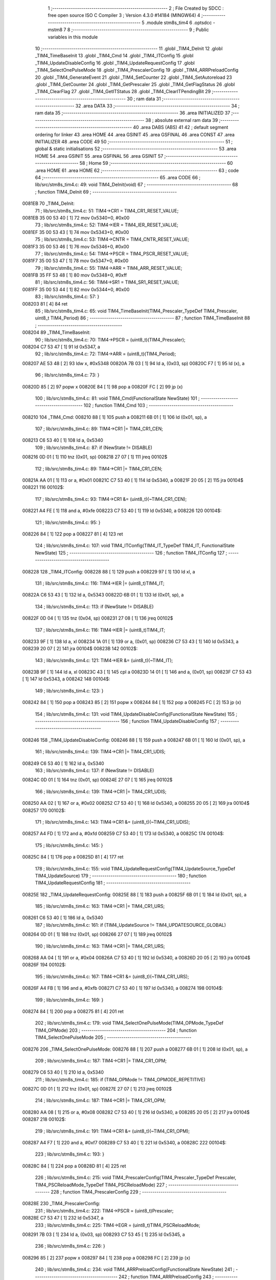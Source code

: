                                       1 ;--------------------------------------------------------
                                      2 ; File Created by SDCC : free open source ISO C Compiler 
                                      3 ; Version 4.3.0 #14184 (MINGW64)
                                      4 ;--------------------------------------------------------
                                      5 	.module stm8s_tim4
                                      6 	.optsdcc -mstm8
                                      7 	
                                      8 ;--------------------------------------------------------
                                      9 ; Public variables in this module
                                     10 ;--------------------------------------------------------
                                     11 	.globl _TIM4_DeInit
                                     12 	.globl _TIM4_TimeBaseInit
                                     13 	.globl _TIM4_Cmd
                                     14 	.globl _TIM4_ITConfig
                                     15 	.globl _TIM4_UpdateDisableConfig
                                     16 	.globl _TIM4_UpdateRequestConfig
                                     17 	.globl _TIM4_SelectOnePulseMode
                                     18 	.globl _TIM4_PrescalerConfig
                                     19 	.globl _TIM4_ARRPreloadConfig
                                     20 	.globl _TIM4_GenerateEvent
                                     21 	.globl _TIM4_SetCounter
                                     22 	.globl _TIM4_SetAutoreload
                                     23 	.globl _TIM4_GetCounter
                                     24 	.globl _TIM4_GetPrescaler
                                     25 	.globl _TIM4_GetFlagStatus
                                     26 	.globl _TIM4_ClearFlag
                                     27 	.globl _TIM4_GetITStatus
                                     28 	.globl _TIM4_ClearITPendingBit
                                     29 ;--------------------------------------------------------
                                     30 ; ram data
                                     31 ;--------------------------------------------------------
                                     32 	.area DATA
                                     33 ;--------------------------------------------------------
                                     34 ; ram data
                                     35 ;--------------------------------------------------------
                                     36 	.area INITIALIZED
                                     37 ;--------------------------------------------------------
                                     38 ; absolute external ram data
                                     39 ;--------------------------------------------------------
                                     40 	.area DABS (ABS)
                                     41 
                                     42 ; default segment ordering for linker
                                     43 	.area HOME
                                     44 	.area GSINIT
                                     45 	.area GSFINAL
                                     46 	.area CONST
                                     47 	.area INITIALIZER
                                     48 	.area CODE
                                     49 
                                     50 ;--------------------------------------------------------
                                     51 ; global & static initialisations
                                     52 ;--------------------------------------------------------
                                     53 	.area HOME
                                     54 	.area GSINIT
                                     55 	.area GSFINAL
                                     56 	.area GSINIT
                                     57 ;--------------------------------------------------------
                                     58 ; Home
                                     59 ;--------------------------------------------------------
                                     60 	.area HOME
                                     61 	.area HOME
                                     62 ;--------------------------------------------------------
                                     63 ; code
                                     64 ;--------------------------------------------------------
                                     65 	.area CODE
                                     66 ;	lib/src/stm8s_tim4.c: 49: void TIM4_DeInit(void)
                                     67 ;	-----------------------------------------
                                     68 ;	 function TIM4_DeInit
                                     69 ;	-----------------------------------------
      0081EB                         70 _TIM4_DeInit:
                                     71 ;	lib/src/stm8s_tim4.c: 51: TIM4->CR1 = TIM4_CR1_RESET_VALUE;
      0081EB 35 00 53 40      [ 1]   72 	mov	0x5340+0, #0x00
                                     73 ;	lib/src/stm8s_tim4.c: 52: TIM4->IER = TIM4_IER_RESET_VALUE;
      0081EF 35 00 53 43      [ 1]   74 	mov	0x5343+0, #0x00
                                     75 ;	lib/src/stm8s_tim4.c: 53: TIM4->CNTR = TIM4_CNTR_RESET_VALUE;
      0081F3 35 00 53 46      [ 1]   76 	mov	0x5346+0, #0x00
                                     77 ;	lib/src/stm8s_tim4.c: 54: TIM4->PSCR = TIM4_PSCR_RESET_VALUE;
      0081F7 35 00 53 47      [ 1]   78 	mov	0x5347+0, #0x00
                                     79 ;	lib/src/stm8s_tim4.c: 55: TIM4->ARR = TIM4_ARR_RESET_VALUE;
      0081FB 35 FF 53 48      [ 1]   80 	mov	0x5348+0, #0xff
                                     81 ;	lib/src/stm8s_tim4.c: 56: TIM4->SR1 = TIM4_SR1_RESET_VALUE;
      0081FF 35 00 53 44      [ 1]   82 	mov	0x5344+0, #0x00
                                     83 ;	lib/src/stm8s_tim4.c: 57: }
      008203 81               [ 4]   84 	ret
                                     85 ;	lib/src/stm8s_tim4.c: 65: void TIM4_TimeBaseInit(TIM4_Prescaler_TypeDef TIM4_Prescaler, uint8_t TIM4_Period)
                                     86 ;	-----------------------------------------
                                     87 ;	 function TIM4_TimeBaseInit
                                     88 ;	-----------------------------------------
      008204                         89 _TIM4_TimeBaseInit:
                                     90 ;	lib/src/stm8s_tim4.c: 70: TIM4->PSCR = (uint8_t)(TIM4_Prescaler);
      008204 C7 53 47         [ 1]   91 	ld	0x5347, a
                                     92 ;	lib/src/stm8s_tim4.c: 72: TIM4->ARR = (uint8_t)(TIM4_Period);
      008207 AE 53 48         [ 2]   93 	ldw	x, #0x5348
      00820A 7B 03            [ 1]   94 	ld	a, (0x03, sp)
      00820C F7               [ 1]   95 	ld	(x), a
                                     96 ;	lib/src/stm8s_tim4.c: 73: }
      00820D 85               [ 2]   97 	popw	x
      00820E 84               [ 1]   98 	pop	a
      00820F FC               [ 2]   99 	jp	(x)
                                    100 ;	lib/src/stm8s_tim4.c: 81: void TIM4_Cmd(FunctionalState NewState)
                                    101 ;	-----------------------------------------
                                    102 ;	 function TIM4_Cmd
                                    103 ;	-----------------------------------------
      008210                        104 _TIM4_Cmd:
      008210 88               [ 1]  105 	push	a
      008211 6B 01            [ 1]  106 	ld	(0x01, sp), a
                                    107 ;	lib/src/stm8s_tim4.c: 89: TIM4->CR1 |= TIM4_CR1_CEN;
      008213 C6 53 40         [ 1]  108 	ld	a, 0x5340
                                    109 ;	lib/src/stm8s_tim4.c: 87: if (NewState != DISABLE)
      008216 0D 01            [ 1]  110 	tnz	(0x01, sp)
      008218 27 07            [ 1]  111 	jreq	00102$
                                    112 ;	lib/src/stm8s_tim4.c: 89: TIM4->CR1 |= TIM4_CR1_CEN;
      00821A AA 01            [ 1]  113 	or	a, #0x01
      00821C C7 53 40         [ 1]  114 	ld	0x5340, a
      00821F 20 05            [ 2]  115 	jra	00104$
      008221                        116 00102$:
                                    117 ;	lib/src/stm8s_tim4.c: 93: TIM4->CR1 &= (uint8_t)(~TIM4_CR1_CEN);
      008221 A4 FE            [ 1]  118 	and	a, #0xfe
      008223 C7 53 40         [ 1]  119 	ld	0x5340, a
      008226                        120 00104$:
                                    121 ;	lib/src/stm8s_tim4.c: 95: }
      008226 84               [ 1]  122 	pop	a
      008227 81               [ 4]  123 	ret
                                    124 ;	lib/src/stm8s_tim4.c: 107: void TIM4_ITConfig(TIM4_IT_TypeDef TIM4_IT, FunctionalState NewState)
                                    125 ;	-----------------------------------------
                                    126 ;	 function TIM4_ITConfig
                                    127 ;	-----------------------------------------
      008228                        128 _TIM4_ITConfig:
      008228 88               [ 1]  129 	push	a
      008229 97               [ 1]  130 	ld	xl, a
                                    131 ;	lib/src/stm8s_tim4.c: 116: TIM4->IER |= (uint8_t)TIM4_IT;
      00822A C6 53 43         [ 1]  132 	ld	a, 0x5343
      00822D 6B 01            [ 1]  133 	ld	(0x01, sp), a
                                    134 ;	lib/src/stm8s_tim4.c: 113: if (NewState != DISABLE)
      00822F 0D 04            [ 1]  135 	tnz	(0x04, sp)
      008231 27 08            [ 1]  136 	jreq	00102$
                                    137 ;	lib/src/stm8s_tim4.c: 116: TIM4->IER |= (uint8_t)TIM4_IT;
      008233 9F               [ 1]  138 	ld	a, xl
      008234 1A 01            [ 1]  139 	or	a, (0x01, sp)
      008236 C7 53 43         [ 1]  140 	ld	0x5343, a
      008239 20 07            [ 2]  141 	jra	00104$
      00823B                        142 00102$:
                                    143 ;	lib/src/stm8s_tim4.c: 121: TIM4->IER &= (uint8_t)(~TIM4_IT);
      00823B 9F               [ 1]  144 	ld	a, xl
      00823C 43               [ 1]  145 	cpl	a
      00823D 14 01            [ 1]  146 	and	a, (0x01, sp)
      00823F C7 53 43         [ 1]  147 	ld	0x5343, a
      008242                        148 00104$:
                                    149 ;	lib/src/stm8s_tim4.c: 123: }
      008242 84               [ 1]  150 	pop	a
      008243 85               [ 2]  151 	popw	x
      008244 84               [ 1]  152 	pop	a
      008245 FC               [ 2]  153 	jp	(x)
                                    154 ;	lib/src/stm8s_tim4.c: 131: void TIM4_UpdateDisableConfig(FunctionalState NewState)
                                    155 ;	-----------------------------------------
                                    156 ;	 function TIM4_UpdateDisableConfig
                                    157 ;	-----------------------------------------
      008246                        158 _TIM4_UpdateDisableConfig:
      008246 88               [ 1]  159 	push	a
      008247 6B 01            [ 1]  160 	ld	(0x01, sp), a
                                    161 ;	lib/src/stm8s_tim4.c: 139: TIM4->CR1 |= TIM4_CR1_UDIS;
      008249 C6 53 40         [ 1]  162 	ld	a, 0x5340
                                    163 ;	lib/src/stm8s_tim4.c: 137: if (NewState != DISABLE)
      00824C 0D 01            [ 1]  164 	tnz	(0x01, sp)
      00824E 27 07            [ 1]  165 	jreq	00102$
                                    166 ;	lib/src/stm8s_tim4.c: 139: TIM4->CR1 |= TIM4_CR1_UDIS;
      008250 AA 02            [ 1]  167 	or	a, #0x02
      008252 C7 53 40         [ 1]  168 	ld	0x5340, a
      008255 20 05            [ 2]  169 	jra	00104$
      008257                        170 00102$:
                                    171 ;	lib/src/stm8s_tim4.c: 143: TIM4->CR1 &= (uint8_t)(~TIM4_CR1_UDIS);
      008257 A4 FD            [ 1]  172 	and	a, #0xfd
      008259 C7 53 40         [ 1]  173 	ld	0x5340, a
      00825C                        174 00104$:
                                    175 ;	lib/src/stm8s_tim4.c: 145: }
      00825C 84               [ 1]  176 	pop	a
      00825D 81               [ 4]  177 	ret
                                    178 ;	lib/src/stm8s_tim4.c: 155: void TIM4_UpdateRequestConfig(TIM4_UpdateSource_TypeDef TIM4_UpdateSource)
                                    179 ;	-----------------------------------------
                                    180 ;	 function TIM4_UpdateRequestConfig
                                    181 ;	-----------------------------------------
      00825E                        182 _TIM4_UpdateRequestConfig:
      00825E 88               [ 1]  183 	push	a
      00825F 6B 01            [ 1]  184 	ld	(0x01, sp), a
                                    185 ;	lib/src/stm8s_tim4.c: 163: TIM4->CR1 |= TIM4_CR1_URS;
      008261 C6 53 40         [ 1]  186 	ld	a, 0x5340
                                    187 ;	lib/src/stm8s_tim4.c: 161: if (TIM4_UpdateSource != TIM4_UPDATESOURCE_GLOBAL)
      008264 0D 01            [ 1]  188 	tnz	(0x01, sp)
      008266 27 07            [ 1]  189 	jreq	00102$
                                    190 ;	lib/src/stm8s_tim4.c: 163: TIM4->CR1 |= TIM4_CR1_URS;
      008268 AA 04            [ 1]  191 	or	a, #0x04
      00826A C7 53 40         [ 1]  192 	ld	0x5340, a
      00826D 20 05            [ 2]  193 	jra	00104$
      00826F                        194 00102$:
                                    195 ;	lib/src/stm8s_tim4.c: 167: TIM4->CR1 &= (uint8_t)(~TIM4_CR1_URS);
      00826F A4 FB            [ 1]  196 	and	a, #0xfb
      008271 C7 53 40         [ 1]  197 	ld	0x5340, a
      008274                        198 00104$:
                                    199 ;	lib/src/stm8s_tim4.c: 169: }
      008274 84               [ 1]  200 	pop	a
      008275 81               [ 4]  201 	ret
                                    202 ;	lib/src/stm8s_tim4.c: 179: void TIM4_SelectOnePulseMode(TIM4_OPMode_TypeDef TIM4_OPMode)
                                    203 ;	-----------------------------------------
                                    204 ;	 function TIM4_SelectOnePulseMode
                                    205 ;	-----------------------------------------
      008276                        206 _TIM4_SelectOnePulseMode:
      008276 88               [ 1]  207 	push	a
      008277 6B 01            [ 1]  208 	ld	(0x01, sp), a
                                    209 ;	lib/src/stm8s_tim4.c: 187: TIM4->CR1 |= TIM4_CR1_OPM;
      008279 C6 53 40         [ 1]  210 	ld	a, 0x5340
                                    211 ;	lib/src/stm8s_tim4.c: 185: if (TIM4_OPMode != TIM4_OPMODE_REPETITIVE)
      00827C 0D 01            [ 1]  212 	tnz	(0x01, sp)
      00827E 27 07            [ 1]  213 	jreq	00102$
                                    214 ;	lib/src/stm8s_tim4.c: 187: TIM4->CR1 |= TIM4_CR1_OPM;
      008280 AA 08            [ 1]  215 	or	a, #0x08
      008282 C7 53 40         [ 1]  216 	ld	0x5340, a
      008285 20 05            [ 2]  217 	jra	00104$
      008287                        218 00102$:
                                    219 ;	lib/src/stm8s_tim4.c: 191: TIM4->CR1 &= (uint8_t)(~TIM4_CR1_OPM);
      008287 A4 F7            [ 1]  220 	and	a, #0xf7
      008289 C7 53 40         [ 1]  221 	ld	0x5340, a
      00828C                        222 00104$:
                                    223 ;	lib/src/stm8s_tim4.c: 193: }
      00828C 84               [ 1]  224 	pop	a
      00828D 81               [ 4]  225 	ret
                                    226 ;	lib/src/stm8s_tim4.c: 215: void TIM4_PrescalerConfig(TIM4_Prescaler_TypeDef Prescaler, TIM4_PSCReloadMode_TypeDef TIM4_PSCReloadMode)
                                    227 ;	-----------------------------------------
                                    228 ;	 function TIM4_PrescalerConfig
                                    229 ;	-----------------------------------------
      00828E                        230 _TIM4_PrescalerConfig:
                                    231 ;	lib/src/stm8s_tim4.c: 222: TIM4->PSCR = (uint8_t)Prescaler;
      00828E C7 53 47         [ 1]  232 	ld	0x5347, a
                                    233 ;	lib/src/stm8s_tim4.c: 225: TIM4->EGR = (uint8_t)TIM4_PSCReloadMode;
      008291 7B 03            [ 1]  234 	ld	a, (0x03, sp)
      008293 C7 53 45         [ 1]  235 	ld	0x5345, a
                                    236 ;	lib/src/stm8s_tim4.c: 226: }
      008296 85               [ 2]  237 	popw	x
      008297 84               [ 1]  238 	pop	a
      008298 FC               [ 2]  239 	jp	(x)
                                    240 ;	lib/src/stm8s_tim4.c: 234: void TIM4_ARRPreloadConfig(FunctionalState NewState)
                                    241 ;	-----------------------------------------
                                    242 ;	 function TIM4_ARRPreloadConfig
                                    243 ;	-----------------------------------------
      008299                        244 _TIM4_ARRPreloadConfig:
      008299 88               [ 1]  245 	push	a
      00829A 6B 01            [ 1]  246 	ld	(0x01, sp), a
                                    247 ;	lib/src/stm8s_tim4.c: 242: TIM4->CR1 |= TIM4_CR1_ARPE;
      00829C C6 53 40         [ 1]  248 	ld	a, 0x5340
                                    249 ;	lib/src/stm8s_tim4.c: 240: if (NewState != DISABLE)
      00829F 0D 01            [ 1]  250 	tnz	(0x01, sp)
      0082A1 27 07            [ 1]  251 	jreq	00102$
                                    252 ;	lib/src/stm8s_tim4.c: 242: TIM4->CR1 |= TIM4_CR1_ARPE;
      0082A3 AA 80            [ 1]  253 	or	a, #0x80
      0082A5 C7 53 40         [ 1]  254 	ld	0x5340, a
      0082A8 20 05            [ 2]  255 	jra	00104$
      0082AA                        256 00102$:
                                    257 ;	lib/src/stm8s_tim4.c: 246: TIM4->CR1 &= (uint8_t)(~TIM4_CR1_ARPE);
      0082AA A4 7F            [ 1]  258 	and	a, #0x7f
      0082AC C7 53 40         [ 1]  259 	ld	0x5340, a
      0082AF                        260 00104$:
                                    261 ;	lib/src/stm8s_tim4.c: 248: }
      0082AF 84               [ 1]  262 	pop	a
      0082B0 81               [ 4]  263 	ret
                                    264 ;	lib/src/stm8s_tim4.c: 257: void TIM4_GenerateEvent(TIM4_EventSource_TypeDef TIM4_EventSource)
                                    265 ;	-----------------------------------------
                                    266 ;	 function TIM4_GenerateEvent
                                    267 ;	-----------------------------------------
      0082B1                        268 _TIM4_GenerateEvent:
                                    269 ;	lib/src/stm8s_tim4.c: 263: TIM4->EGR = (uint8_t)(TIM4_EventSource);
      0082B1 C7 53 45         [ 1]  270 	ld	0x5345, a
                                    271 ;	lib/src/stm8s_tim4.c: 264: }
      0082B4 81               [ 4]  272 	ret
                                    273 ;	lib/src/stm8s_tim4.c: 272: void TIM4_SetCounter(uint8_t Counter)
                                    274 ;	-----------------------------------------
                                    275 ;	 function TIM4_SetCounter
                                    276 ;	-----------------------------------------
      0082B5                        277 _TIM4_SetCounter:
                                    278 ;	lib/src/stm8s_tim4.c: 275: TIM4->CNTR = (uint8_t)(Counter);
      0082B5 C7 53 46         [ 1]  279 	ld	0x5346, a
                                    280 ;	lib/src/stm8s_tim4.c: 276: }
      0082B8 81               [ 4]  281 	ret
                                    282 ;	lib/src/stm8s_tim4.c: 284: void TIM4_SetAutoreload(uint8_t Autoreload)
                                    283 ;	-----------------------------------------
                                    284 ;	 function TIM4_SetAutoreload
                                    285 ;	-----------------------------------------
      0082B9                        286 _TIM4_SetAutoreload:
                                    287 ;	lib/src/stm8s_tim4.c: 287: TIM4->ARR = (uint8_t)(Autoreload);
      0082B9 C7 53 48         [ 1]  288 	ld	0x5348, a
                                    289 ;	lib/src/stm8s_tim4.c: 288: }
      0082BC 81               [ 4]  290 	ret
                                    291 ;	lib/src/stm8s_tim4.c: 295: uint8_t TIM4_GetCounter(void)
                                    292 ;	-----------------------------------------
                                    293 ;	 function TIM4_GetCounter
                                    294 ;	-----------------------------------------
      0082BD                        295 _TIM4_GetCounter:
                                    296 ;	lib/src/stm8s_tim4.c: 298: return (uint8_t)(TIM4->CNTR);
      0082BD C6 53 46         [ 1]  297 	ld	a, 0x5346
                                    298 ;	lib/src/stm8s_tim4.c: 299: }
      0082C0 81               [ 4]  299 	ret
                                    300 ;	lib/src/stm8s_tim4.c: 306: TIM4_Prescaler_TypeDef TIM4_GetPrescaler(void)
                                    301 ;	-----------------------------------------
                                    302 ;	 function TIM4_GetPrescaler
                                    303 ;	-----------------------------------------
      0082C1                        304 _TIM4_GetPrescaler:
                                    305 ;	lib/src/stm8s_tim4.c: 309: return (TIM4_Prescaler_TypeDef)(TIM4->PSCR);
      0082C1 C6 53 47         [ 1]  306 	ld	a, 0x5347
                                    307 ;	lib/src/stm8s_tim4.c: 310: }
      0082C4 81               [ 4]  308 	ret
                                    309 ;	lib/src/stm8s_tim4.c: 319: FlagStatus TIM4_GetFlagStatus(TIM4_FLAG_TypeDef TIM4_FLAG)
                                    310 ;	-----------------------------------------
                                    311 ;	 function TIM4_GetFlagStatus
                                    312 ;	-----------------------------------------
      0082C5                        313 _TIM4_GetFlagStatus:
      0082C5 97               [ 1]  314 	ld	xl, a
                                    315 ;	lib/src/stm8s_tim4.c: 326: if ((TIM4->SR1 & (uint8_t)TIM4_FLAG)  != 0)
      0082C6 C6 53 44         [ 1]  316 	ld	a, 0x5344
      0082C9 89               [ 2]  317 	pushw	x
      0082CA 14 02            [ 1]  318 	and	a, (2, sp)
      0082CC 85               [ 2]  319 	popw	x
      0082CD 4D               [ 1]  320 	tnz	a
      0082CE 27 03            [ 1]  321 	jreq	00102$
                                    322 ;	lib/src/stm8s_tim4.c: 328: bitstatus = SET;
      0082D0 A6 01            [ 1]  323 	ld	a, #0x01
      0082D2 81               [ 4]  324 	ret
      0082D3                        325 00102$:
                                    326 ;	lib/src/stm8s_tim4.c: 332: bitstatus = RESET;
      0082D3 4F               [ 1]  327 	clr	a
                                    328 ;	lib/src/stm8s_tim4.c: 334: return ((FlagStatus)bitstatus);
                                    329 ;	lib/src/stm8s_tim4.c: 335: }
      0082D4 81               [ 4]  330 	ret
                                    331 ;	lib/src/stm8s_tim4.c: 344: void TIM4_ClearFlag(TIM4_FLAG_TypeDef TIM4_FLAG)
                                    332 ;	-----------------------------------------
                                    333 ;	 function TIM4_ClearFlag
                                    334 ;	-----------------------------------------
      0082D5                        335 _TIM4_ClearFlag:
                                    336 ;	lib/src/stm8s_tim4.c: 350: TIM4->SR1 = (uint8_t)(~TIM4_FLAG);
      0082D5 43               [ 1]  337 	cpl	a
      0082D6 C7 53 44         [ 1]  338 	ld	0x5344, a
                                    339 ;	lib/src/stm8s_tim4.c: 351: }
      0082D9 81               [ 4]  340 	ret
                                    341 ;	lib/src/stm8s_tim4.c: 360: ITStatus TIM4_GetITStatus(TIM4_IT_TypeDef TIM4_IT)
                                    342 ;	-----------------------------------------
                                    343 ;	 function TIM4_GetITStatus
                                    344 ;	-----------------------------------------
      0082DA                        345 _TIM4_GetITStatus:
      0082DA 52 02            [ 2]  346 	sub	sp, #2
      0082DC 97               [ 1]  347 	ld	xl, a
                                    348 ;	lib/src/stm8s_tim4.c: 369: itstatus = (uint8_t)(TIM4->SR1 & (uint8_t)TIM4_IT);
      0082DD C6 53 44         [ 1]  349 	ld	a, 0x5344
      0082E0 41               [ 1]  350 	exg	a, xl
      0082E1 6B 01            [ 1]  351 	ld	(0x01, sp), a
      0082E3 41               [ 1]  352 	exg	a, xl
      0082E4 14 01            [ 1]  353 	and	a, (0x01, sp)
      0082E6 6B 02            [ 1]  354 	ld	(0x02, sp), a
                                    355 ;	lib/src/stm8s_tim4.c: 371: itenable = (uint8_t)(TIM4->IER & (uint8_t)TIM4_IT);
      0082E8 C6 53 43         [ 1]  356 	ld	a, 0x5343
      0082EB 14 01            [ 1]  357 	and	a, (0x01, sp)
                                    358 ;	lib/src/stm8s_tim4.c: 373: if ((itstatus != (uint8_t)RESET ) && (itenable != (uint8_t)RESET ))
      0082ED 0D 02            [ 1]  359 	tnz	(0x02, sp)
      0082EF 27 06            [ 1]  360 	jreq	00102$
      0082F1 4D               [ 1]  361 	tnz	a
      0082F2 27 03            [ 1]  362 	jreq	00102$
                                    363 ;	lib/src/stm8s_tim4.c: 375: bitstatus = (ITStatus)SET;
      0082F4 A6 01            [ 1]  364 	ld	a, #0x01
                                    365 ;	lib/src/stm8s_tim4.c: 379: bitstatus = (ITStatus)RESET;
      0082F6 21                     366 	.byte 0x21
      0082F7                        367 00102$:
      0082F7 4F               [ 1]  368 	clr	a
      0082F8                        369 00103$:
                                    370 ;	lib/src/stm8s_tim4.c: 381: return ((ITStatus)bitstatus);
                                    371 ;	lib/src/stm8s_tim4.c: 382: }
      0082F8 5B 02            [ 2]  372 	addw	sp, #2
      0082FA 81               [ 4]  373 	ret
                                    374 ;	lib/src/stm8s_tim4.c: 391: void TIM4_ClearITPendingBit(TIM4_IT_TypeDef TIM4_IT)
                                    375 ;	-----------------------------------------
                                    376 ;	 function TIM4_ClearITPendingBit
                                    377 ;	-----------------------------------------
      0082FB                        378 _TIM4_ClearITPendingBit:
                                    379 ;	lib/src/stm8s_tim4.c: 397: TIM4->SR1 = (uint8_t)(~TIM4_IT);
      0082FB 43               [ 1]  380 	cpl	a
      0082FC C7 53 44         [ 1]  381 	ld	0x5344, a
                                    382 ;	lib/src/stm8s_tim4.c: 398: }
      0082FF 81               [ 4]  383 	ret
                                    384 	.area CODE
                                    385 	.area CONST
                                    386 	.area INITIALIZER
                                    387 	.area CABS (ABS)
